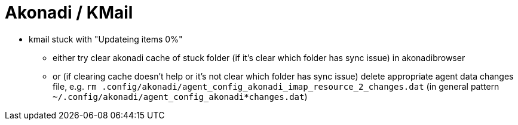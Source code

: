 = Akonadi / KMail

* kmail stuck with "Updateing items 0%"
  ** either try clear akonadi cache of stuck folder (if it's clear which folder has sync issue) in akonadibrowser
  ** or (if clearing cache doesn't help or it's not clear which folder has sync issue) delete appropriate agent data changes file, e.g. `rm .config/akonadi/agent_config_akonadi_imap_resource_2_changes.dat` (in general pattern `~/.config/akonadi/agent_config_akonadi*changes.dat`)
